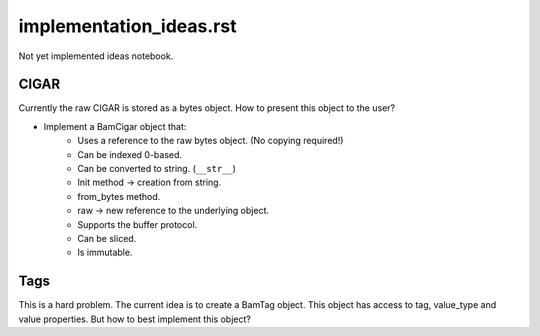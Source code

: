 implementation_ideas.rst
========================

Not yet implemented ideas notebook.

CIGAR
-----
Currently the raw CIGAR is stored as a bytes object. How to present this object
to the user?

+ Implement a BamCigar object that:
    + Uses a reference to the raw bytes object. (No copying required!)
    + Can be indexed 0-based.
    + Can be converted to string. (``__str__``)
    + Init method -> creation from string.
    + from_bytes method.
    + raw -> new reference to the underlying object.
    + Supports the buffer protocol.
    + Can be sliced.
    + Is immutable.

Tags
----
This is a hard problem. The current idea is to create a BamTag object. This
object has access to tag, value_type and value properties. But how to best
implement this object?